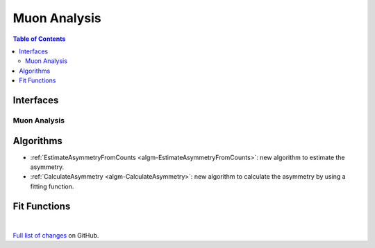 =============
Muon Analysis
=============

.. contents:: Table of Contents
   :local:

Interfaces
----------

Muon Analysis
#############

Algorithms
----------

-  :ref:`EstimateAsymmetryFromCounts <algm-EstimateAsymmetryFromCounts>`: new algorithm to estimate the asymmetry. 
-  :ref:`CalculateAsymmetry <algm-CalculateAsymmetry>`: new algorithm to calculate the asymmetry by using a fitting function. 
Fit Functions
-------------

|

`Full list of changes <http://github.com/mantidproject/mantid/pulls?q=is%3Apr+milestone%3A%22Release+3.10%22+is%3Amerged+label%3A%22Component%3A+Muon%22>`_
on GitHub.
